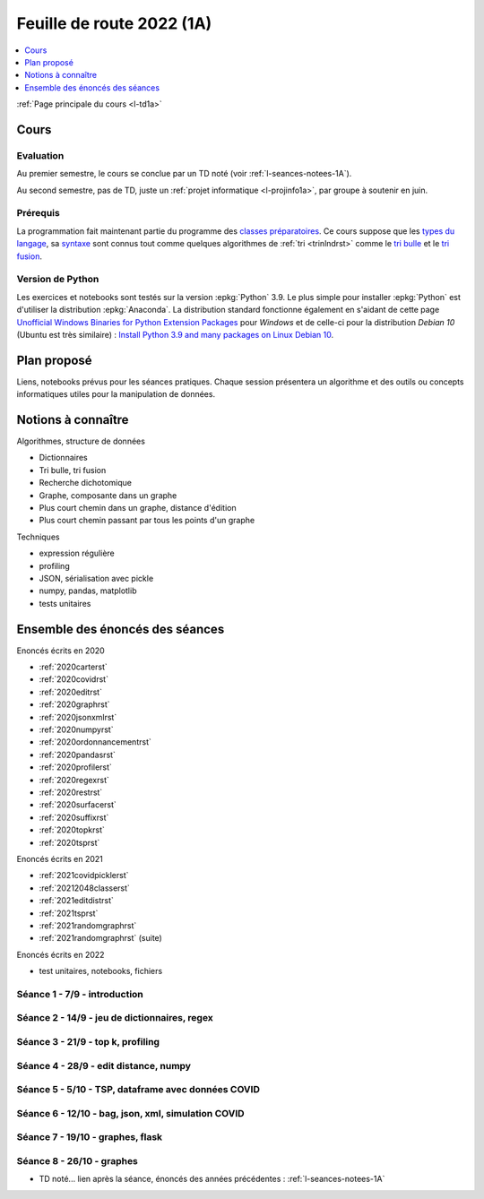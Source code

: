 
.. _l-feuille-de-route-2022-1A:

Feuille de route 2022 (1A)
==========================

.. contents::
    :local:
    :depth: 1

:ref:`Page principale du cours <l-td1a>`

Cours
+++++

Evaluation
^^^^^^^^^^

Au premier semestre, le cours se conclue
par un TD noté (voir :ref:`l-seances-notees-1A`).

Au second semestre, pas de TD, juste un
:ref:`projet informatique <l-projinfo1a>`,
par groupe à soutenir en juin.

Prérequis
^^^^^^^^^

La programmation fait maintenant partie
du programme des `classes préparatoires <https://info-llg.fr/>`_.
Ce cours suppose que les
`types du langage <http://www.xavierdupre.fr/
app/teachpyx/helpsphinx/c_lang/types.html>`_,
sa `syntaxe <http://www.xavierdupre.fr/
app/teachpyx/helpsphinx/c_lang/syntaxe.html>`_
sont connus tout comme quelques algorithmes de :ref:`tri <trinlndrst>`
comme le `tri bulle <https://fr.wikipedia.org/wiki/Tri_%C3%A0_bulles>`_
et le `tri fusion <https://fr.wikipedia.org/wiki/Tri_fusion>`_.

Version de Python
^^^^^^^^^^^^^^^^^

Les exercices et notebooks sont testés sur la version :epkg:`Python` 3.9.
Le plus simple pour installer :epkg:`Python` est d'utiliser la distribution
:epkg:`Anaconda`. La distribution standard fonctionne également en s'aidant de cette page
`Unofficial Windows Binaries for Python Extension Packages
<https://www.lfd.uci.edu/~gohlke/pythonlibs/>`_
pour *Windows* et de celle-ci pour la distribution
*Debian 10* (Ubuntu est très similaire) :
`Install Python 3.9 and many packages on Linux Debian 10
<http://www.xavierdupre.fr/app/pymyinstall/helpsphinx//blog/2021/2021-01-09_debian.html>`_.

Plan proposé
++++++++++++

Liens, notebooks prévus pour les séances pratiques.
Chaque session présentera un algorithme et des outils
ou concepts informatiques utiles pour la manipulation
de données.

Notions à connaître
+++++++++++++++++++


Algorithmes, structure de données

* Dictionnaires
* Tri bulle, tri fusion
* Recherche dichotomique
* Graphe, composante dans un graphe
* Plus court chemin dans un graphe, distance d'édition
* Plus court chemin passant par tous les points d'un graphe

Techniques

* expression régulière
* profiling
* JSON, sérialisation avec pickle
* numpy, pandas, matplotlib
* tests unitaires

.. contents::
    :local:

Ensemble des énoncés des séances
++++++++++++++++++++++++++++++++

Enoncés écrits en 2020

* :ref:`2020carterst`
* :ref:`2020covidrst`
* :ref:`2020editrst`
* :ref:`2020graphrst`
* :ref:`2020jsonxmlrst`
* :ref:`2020numpyrst`
* :ref:`2020ordonnancementrst`
* :ref:`2020pandasrst`
* :ref:`2020profilerst`
* :ref:`2020regexrst`
* :ref:`2020restrst`
* :ref:`2020surfacerst`
* :ref:`2020suffixrst`
* :ref:`2020topkrst`
* :ref:`2020tsprst`

Enoncés écrits en 2021

* :ref:`2021covidpicklerst`
* :ref:`20212048classerst`
* :ref:`2021editdistrst`
* :ref:`2021tsprst`
* :ref:`2021randomgraphrst`
* :ref:`2021randomgraphrst` (suite)

Enoncés écrits en 2022

* test unitaires, notebooks, fichiers

Séance 1 - 7/9 - introduction
^^^^^^^^^^^^^^^^^^^^^^^^^^^^^

Séance 2 - 14/9 - jeu de dictionnaires, regex
^^^^^^^^^^^^^^^^^^^^^^^^^^^^^^^^^^^^^^^^^^^^^

Séance 3 - 21/9 - top k, profiling
^^^^^^^^^^^^^^^^^^^^^^^^^^^^^^^^^^

Séance 4 - 28/9 - edit distance, numpy
^^^^^^^^^^^^^^^^^^^^^^^^^^^^^^^^^^^^^^

Séance 5 - 5/10 - TSP, dataframe avec données COVID
^^^^^^^^^^^^^^^^^^^^^^^^^^^^^^^^^^^^^^^^^^^^^^^^^^^

Séance 6 - 12/10 - bag, json, xml, simulation COVID
^^^^^^^^^^^^^^^^^^^^^^^^^^^^^^^^^^^^^^^^^^^^^^^^^^^

Séance 7 - 19/10 - graphes, flask
^^^^^^^^^^^^^^^^^^^^^^^^^^^^^^^^^

Séance 8 - 26/10 - graphes
^^^^^^^^^^^^^^^^^^^^^^^^^^

* TD noté... lien après la séance,
  énoncés des années précédentes :
  :ref:`l-seances-notees-1A`
